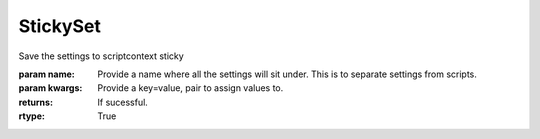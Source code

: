 StickySet
---------

.. py:Function:: StickySet(name, *args, **kwargs)


Save the settings to scriptcontext sticky

:param name: Provide a name where all the settings will sit under. This is to separate settings from scripts.
:param kwargs: Provide a key=value, pair to assign values to.


:returns: If sucessful.
:rtype: True

